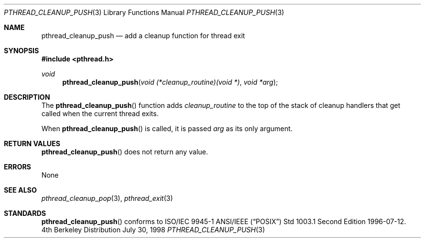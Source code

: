 .\" Copyright (c) 1997 Brian Cully <shmit@kublai.com>
.\" All rights reserved.
.\"
.\" Redistribution and use in source and binary forms, with or without
.\" modification, are permitted provided that the following conditions
.\" are met:
.\" 1. Redistributions of source code must retain the above copyright
.\"    notice, this list of conditions and the following disclaimer.
.\" 2. Redistributions in binary form must reproduce the above copyright
.\"    notice, this list of conditions and the following disclaimer in the
.\"    documentation and/or other materials provided with the distribution.
.\" 3. Neither the name of the author nor the names of any co-contributors
.\"    may be used to endorse or promote products derived from this software
.\"    without specific prior written permission.
.\"
.\" THIS SOFTWARE IS PROVIDED BY JOHN BIRRELL AND CONTRIBUTORS ``AS IS'' AND
.\" ANY EXPRESS OR IMPLIED WARRANTIES, INCLUDING, BUT NOT LIMITED TO, THE
.\" IMPLIED WARRANTIES OF MERCHANTABILITY AND FITNESS FOR A PARTICULAR PURPOSE
.\" ARE DISCLAIMED.  IN NO EVENT SHALL THE REGENTS OR CONTRIBUTORS BE LIABLE
.\" FOR ANY DIRECT, INDIRECT, INCIDENTAL, SPECIAL, EXEMPLARY, OR CONSEQUENTIAL
.\" DAMAGES (INCLUDING, BUT NOT LIMITED TO, PROCUREMENT OF SUBSTITUTE GOODS
.\" OR SERVICES; LOSS OF USE, DATA, OR PROFITS; OR BUSINESS INTERRUPTION)
.\" HOWEVER CAUSED AND ON ANY THEORY OF LIABILITY, WHETHER IN CONTRACT, STRICT
.\" LIABILITY, OR TORT (INCLUDING NEGLIGENCE OR OTHERWISE) ARISING IN ANY WAY
.\" OUT OF THE USE OF THIS SOFTWARE, EVEN IF ADVISED OF THE POSSIBILITY OF
.\" SUCH DAMAGE.
.\"
.\" $FreeBSD: src/lib/libc_r/man/pthread_cleanup_push.3,v 1.5 1999/08/28 00:03:02 peter Exp $
.\"
.Dd July 30, 1998
.Dt PTHREAD_CLEANUP_PUSH 3
.Os BSD 4
.Sh NAME
.Nm pthread_cleanup_push
.Nd add a cleanup function for thread exit
.Sh SYNOPSIS
.Fd #include <pthread.h>
.Ft void
.Fn pthread_cleanup_push "void (*cleanup_routine)(void *)" "void *arg"
.Sh DESCRIPTION
The
.Fn pthread_cleanup_push
function adds
.Fa cleanup_routine
to the top of the stack of cleanup handlers that
get called when the current thread exits.
.Pp
When
.Fn pthread_cleanup_push
is called, it is passed
.Fa arg
as its only argument.
.Sh RETURN VALUES
.Fn pthread_cleanup_push
does not return any value.
.Sh ERRORS
None
.Sh SEE ALSO
.Xr pthread_cleanup_pop 3 ,
.Xr pthread_exit 3
.Sh STANDARDS
.Fn pthread_cleanup_push
conforms to ISO/IEC 9945-1 ANSI/IEEE
.Pq Dq Tn POSIX
Std 1003.1 Second Edition 1996-07-12.
